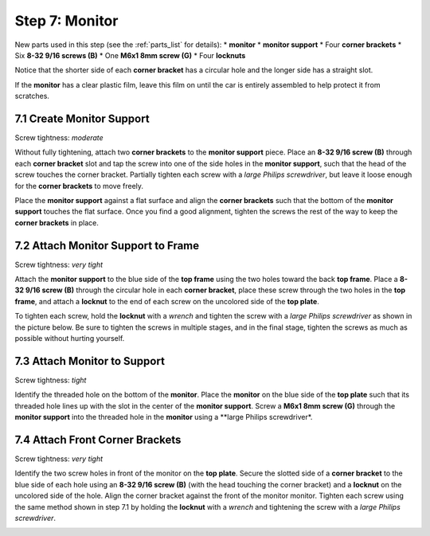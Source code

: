 
.. _build_guide_step_7:

Step 7: Monitor
============================================

New parts used in this step (see the :ref:`parts_list` for details):
* **monitor**
* **monitor support**
* Four **corner brackets**
* Six **8-32 9/16 screws (B)**
* One **M6x1 8mm screw (G)**
* Four **locknuts**

Notice that the shorter side of each **corner bracket** has a circular hole and the longer side has a straight slot.

.. image:: /assets/img/diagrams/cornerBracketAnatomy.*
  :width: 60%
  :align: center

If the **monitor** has a clear plastic film, leave this film on until the car is entirely assembled to help protect it from scratches.

.. image:: /assets/img/parts/monitorFilm.*
  :width: 80%
  :align: center

7.1 Create Monitor Support
""""""""""""""""""""""""""

Screw tightness: *moderate*

Without fully tightening, attach two **corner brackets** to the **monitor support** piece.  Place an **8-32 9/16 screw (B)** through each **corner bracket** slot and tap the screw into one of the side holes in the **monitor support**, such that the head of the screw touches the corner bracket.  Partially tighten each screw with a *large Philips screwdriver*, but leave it loose enough for the **corner brackets** to move freely.

.. image:: /assets/img/assemblySteps/CAD/7-1.*
  :width: 49 %
.. image:: /assets/img/assemblySteps/7-1.*
  :width: 49 %

Place the **monitor support** against a flat surface and align the **corner brackets** such that the bottom of the **monitor support** touches the flat surface.  Once you find a good alignment, tighten the screws the rest of the way to keep the **corner brackets** in place.

.. image:: /assets/img/assemblySteps/7-1_Straighten.*
  :width: 80%
  :align: center

7.2 Attach Monitor Support to Frame
"""""""""""""""""""""""""""""""""""

Screw tightness: *very tight*

Attach the **monitor support** to the blue side of the **top frame** using the two holes toward the back **top frame**.  Place a **8-32 9/16 screw (B)** through the circular hole in each **corner bracket**, place these screw through the two holes in the **top frame**, and attach a **locknut** to the end of each screw on the uncolored side of the **top plate**.

.. image:: /assets/img/assemblySteps/CAD/7-2_Front.*
  :width: 49 %
.. image:: /assets/img/assemblySteps/CAD/7-2_Ortho.*
  :width: 49 %

To tighten each screw, hold the **locknut** with a *wrench* and tighten the screw with a *large Philips screwdriver* as shown in the picture below.  Be sure to tighten the screws in multiple stages, and in the final stage, tighten the screws as much as possible without hurting yourself.

.. image:: /assets/img/assemblySteps/7-2_Tools.*
  :width: 80%
  :align: center

7.3 Attach Monitor to Support
"""""""""""""""""""""""""""""

Screw tightness: *tight*

Identify the threaded hole on the bottom of the **monitor**.  Place the **monitor** on the blue side of the **top plate** such that its threaded hole lines up with the slot in the center of the **monitor support**.  Screw a **M6x1 8mm screw (G)** through the **monitor support** into the threaded hole in the **monitor** using a **large Philips screwdriver*.

.. image:: /assets/img/assemblySteps/CAD/7-3.*
  :width: 49 %
.. image:: /assets/img/assemblySteps/7-3.*
  :width: 49 %

7.4 Attach Front Corner Brackets
""""""""""""""""""""""""""""""""

Screw tightness: *very tight*

Identify the two screw holes in front of the monitor on the **top plate**.  Secure the slotted side of a **corner bracket** to the blue side of each hole using an **8-32 9/16 screw (B)** (with the head touching the corner bracket) and a **locknut** on the uncolored side of the hole.  Align the corner bracket against the front of the monitor monitor.  Tighten each screw using the same method shown in step 7.1 by holding the **locknut** with a *wrench* and tightening the screw with a *large Philips screwdriver*.

.. image:: /assets/img/assemblySteps/CAD/7-4.*
  :width: 49 %
.. image:: /assets/img/assemblySteps/7-4.*
  :width: 49 %
